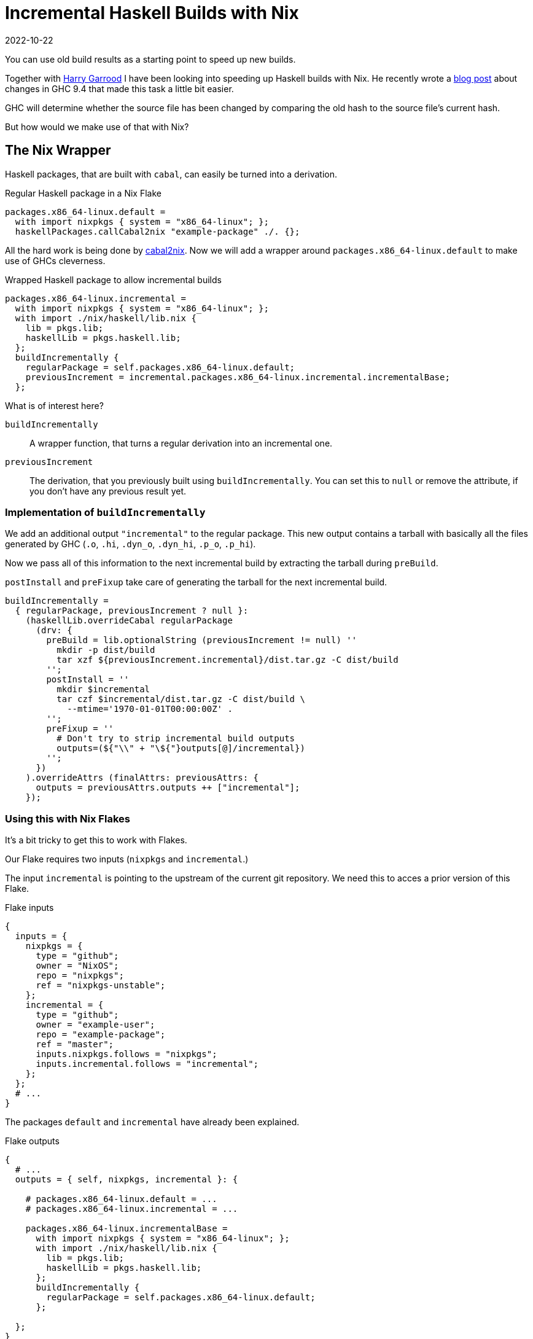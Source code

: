 :revdate: 2022-10-22
= Incremental Haskell Builds with Nix

You can use old build results as a starting point to speed up new builds.

Together with https://harry.garrood.me/[Harry Garrood] I have been looking into speeding up Haskell builds with Nix.
He recently wrote a https://harry.garrood.me/blog/easy-incremental-haskell-ci-builds-with-ghc-9.4/[blog post] about changes in GHC 9.4 that made this task a little bit easier.

[INFO]
====
GHC will determine whether the source file has been changed by comparing the old hash to the source file's current hash.
====

But how would we make use of that with Nix?

== The Nix Wrapper

Haskell packages, that are built with `cabal`, can easily be turned into a derivation.

.Regular Haskell package in a Nix Flake
[source,nix]
----
packages.x86_64-linux.default =
  with import nixpkgs { system = "x86_64-linux"; };
  haskellPackages.callCabal2nix "example-package" ./. {};
----

All the hard work is being done by https://github.com/NixOS/cabal2nix[cabal2nix].
Now we will add a wrapper around `packages.x86_64-linux.default` to make use of GHCs cleverness.

.Wrapped Haskell package to allow incremental builds
[source,nix]
----
packages.x86_64-linux.incremental =
  with import nixpkgs { system = "x86_64-linux"; };
  with import ./nix/haskell/lib.nix {
    lib = pkgs.lib;
    haskellLib = pkgs.haskell.lib;
  };
  buildIncrementally {
    regularPackage = self.packages.x86_64-linux.default;
    previousIncrement = incremental.packages.x86_64-linux.incremental.incrementalBase;
  };
----

.What is of interest here?
`buildIncrementally`:: A wrapper function, that turns a regular derivation into an incremental one.
`previousIncrement`:: The derivation, that you previously built using `buildIncrementally`.
You can set this to `null` or remove the attribute, if you don't have any previous result yet.

=== Implementation of `buildIncrementally`

We add an additional output `"incremental"` to the regular package.
This new output contains a tarball with basically all the files generated by GHC (`.o`, `.hi`, `.dyn_o`, `.dyn_hi`, `.p_o`, `.p_hi`).

Now we pass all of this information to the next incremental build by extracting the tarball during `preBuild`.

`postInstall` and `preFixup` take care of generating the tarball for the next incremental build.

[source,nix]
----
buildIncrementally =
  { regularPackage, previousIncrement ? null }:
    (haskellLib.overrideCabal regularPackage
      (drv: {
        preBuild = lib.optionalString (previousIncrement != null) ''
          mkdir -p dist/build
          tar xzf ${previousIncrement.incremental}/dist.tar.gz -C dist/build
        '';
        postInstall = ''
          mkdir $incremental
          tar czf $incremental/dist.tar.gz -C dist/build \
            --mtime='1970-01-01T00:00:00Z' .
        '';
        preFixup = ''
          # Don't try to strip incremental build outputs
          outputs=(${"\\" + "\${"}outputs[@]/incremental})
        '';
      })
    ).overrideAttrs (finalAttrs: previousAttrs: {
      outputs = previousAttrs.outputs ++ ["incremental"];
    });
----

=== Using this with Nix Flakes

It's a bit tricky to get this to work with Flakes.

Our Flake requires two inputs (`nixpkgs` and `incremental`.)

The input `incremental` is pointing to the upstream of the current git repository.
We need this to acces a prior version of this Flake.

.Flake inputs
[source,nix]
----
{
  inputs = {
    nixpkgs = {
      type = "github";
      owner = "NixOS";
      repo = "nixpkgs";
      ref = "nixpkgs-unstable";
    };
    incremental = {
      type = "github";
      owner = "example-user";
      repo = "example-package";
      ref = "master";
      inputs.nixpkgs.follows = "nixpkgs";
      inputs.incremental.follows = "incremental";
    };
  };
  # ...
}
----

The packages `default` and `incremental` have already been explained.

.Flake outputs
[source,nix]
----
{
  # ...
  outputs = { self, nixpkgs, incremental }: {

    # packages.x86_64-linux.default = ...
    # packages.x86_64-linux.incremental = ...

    packages.x86_64-linux.incrementalBase =
      with import nixpkgs { system = "x86_64-linux"; };
      with import ./nix/haskell/lib.nix {
        lib = pkgs.lib;
        haskellLib = pkgs.haskell.lib;
      };
      buildIncrementally {
        regularPackage = self.packages.x86_64-linux.default;
      };

  };
}
----

We also added `incrementalBase`, which produces the same result as `incremental`, but doesn't depend on earlier versions.

CAUTION: Without `incrementalBase` we will create a loop of recursive Flakes.

== Conclusion

Overall the wrapper function `buildIncrementally` can speed up compilation a whole lot.
The more modules you have, the more time will be saved.
With more than 1000 modules you can likely reduce your CI time by 90%.

This can probably be built into `callCabal2nix`, which would make the interface a bit more comfortable.

The integration with Flakes feels a bit awkward, but I guess it works.
